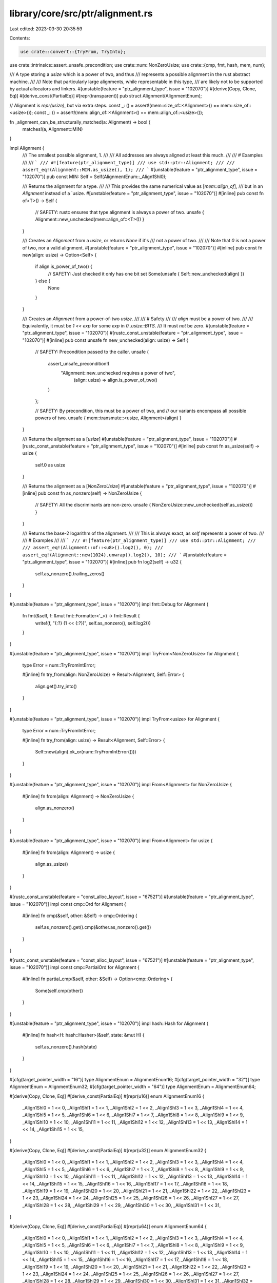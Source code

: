 library/core/src/ptr/alignment.rs
=================================

Last edited: 2023-03-30 20:35:59

Contents:

.. code-block:: rs

    use crate::convert::{TryFrom, TryInto};
use crate::intrinsics::assert_unsafe_precondition;
use crate::num::NonZeroUsize;
use crate::{cmp, fmt, hash, mem, num};

/// A type storing a `usize` which is a power of two, and thus
/// represents a possible alignment in the rust abstract machine.
///
/// Note that particularly large alignments, while representable in this type,
/// are likely not to be supported by actual allocators and linkers.
#[unstable(feature = "ptr_alignment_type", issue = "102070")]
#[derive(Copy, Clone, Eq)]
#[derive_const(PartialEq)]
#[repr(transparent)]
pub struct Alignment(AlignmentEnum);

// Alignment is `repr(usize)`, but via extra steps.
const _: () = assert!(mem::size_of::<Alignment>() == mem::size_of::<usize>());
const _: () = assert!(mem::align_of::<Alignment>() == mem::align_of::<usize>());

fn _alignment_can_be_structurally_matched(a: Alignment) -> bool {
    matches!(a, Alignment::MIN)
}

impl Alignment {
    /// The smallest possible alignment, 1.
    ///
    /// All addresses are always aligned at least this much.
    ///
    /// # Examples
    ///
    /// ```
    /// #![feature(ptr_alignment_type)]
    /// use std::ptr::Alignment;
    ///
    /// assert_eq!(Alignment::MIN.as_usize(), 1);
    /// ```
    #[unstable(feature = "ptr_alignment_type", issue = "102070")]
    pub const MIN: Self = Self(AlignmentEnum::_Align1Shl0);

    /// Returns the alignment for a type.
    ///
    /// This provides the same numerical value as [`mem::align_of`],
    /// but in an `Alignment` instead of a `usize.
    #[unstable(feature = "ptr_alignment_type", issue = "102070")]
    #[inline]
    pub const fn of<T>() -> Self {
        // SAFETY: rustc ensures that type alignment is always a power of two.
        unsafe { Alignment::new_unchecked(mem::align_of::<T>()) }
    }

    /// Creates an `Alignment` from a `usize`, or returns `None` if it's
    /// not a power of two.
    ///
    /// Note that `0` is not a power of two, nor a valid alignment.
    #[unstable(feature = "ptr_alignment_type", issue = "102070")]
    #[inline]
    pub const fn new(align: usize) -> Option<Self> {
        if align.is_power_of_two() {
            // SAFETY: Just checked it only has one bit set
            Some(unsafe { Self::new_unchecked(align) })
        } else {
            None
        }
    }

    /// Creates an `Alignment` from a power-of-two `usize`.
    ///
    /// # Safety
    ///
    /// `align` must be a power of two.
    ///
    /// Equivalently, it must be `1 << exp` for some `exp` in `0..usize::BITS`.
    /// It must *not* be zero.
    #[unstable(feature = "ptr_alignment_type", issue = "102070")]
    #[rustc_const_unstable(feature = "ptr_alignment_type", issue = "102070")]
    #[inline]
    pub const unsafe fn new_unchecked(align: usize) -> Self {
        // SAFETY: Precondition passed to the caller.
        unsafe {
            assert_unsafe_precondition!(
               "Alignment::new_unchecked requires a power of two",
                (align: usize) => align.is_power_of_two()
            )
        };

        // SAFETY: By precondition, this must be a power of two, and
        // our variants encompass all possible powers of two.
        unsafe { mem::transmute::<usize, Alignment>(align) }
    }

    /// Returns the alignment as a [`usize`]
    #[unstable(feature = "ptr_alignment_type", issue = "102070")]
    #[rustc_const_unstable(feature = "ptr_alignment_type", issue = "102070")]
    #[inline]
    pub const fn as_usize(self) -> usize {
        self.0 as usize
    }

    /// Returns the alignment as a [`NonZeroUsize`]
    #[unstable(feature = "ptr_alignment_type", issue = "102070")]
    #[inline]
    pub const fn as_nonzero(self) -> NonZeroUsize {
        // SAFETY: All the discriminants are non-zero.
        unsafe { NonZeroUsize::new_unchecked(self.as_usize()) }
    }

    /// Returns the base-2 logarithm of the alignment.
    ///
    /// This is always exact, as `self` represents a power of two.
    ///
    /// # Examples
    ///
    /// ```
    /// #![feature(ptr_alignment_type)]
    /// use std::ptr::Alignment;
    ///
    /// assert_eq!(Alignment::of::<u8>().log2(), 0);
    /// assert_eq!(Alignment::new(1024).unwrap().log2(), 10);
    /// ```
    #[unstable(feature = "ptr_alignment_type", issue = "102070")]
    #[inline]
    pub fn log2(self) -> u32 {
        self.as_nonzero().trailing_zeros()
    }
}

#[unstable(feature = "ptr_alignment_type", issue = "102070")]
impl fmt::Debug for Alignment {
    fn fmt(&self, f: &mut fmt::Formatter<'_>) -> fmt::Result {
        write!(f, "{:?} (1 << {:?})", self.as_nonzero(), self.log2())
    }
}

#[unstable(feature = "ptr_alignment_type", issue = "102070")]
impl TryFrom<NonZeroUsize> for Alignment {
    type Error = num::TryFromIntError;

    #[inline]
    fn try_from(align: NonZeroUsize) -> Result<Alignment, Self::Error> {
        align.get().try_into()
    }
}

#[unstable(feature = "ptr_alignment_type", issue = "102070")]
impl TryFrom<usize> for Alignment {
    type Error = num::TryFromIntError;

    #[inline]
    fn try_from(align: usize) -> Result<Alignment, Self::Error> {
        Self::new(align).ok_or(num::TryFromIntError(()))
    }
}

#[unstable(feature = "ptr_alignment_type", issue = "102070")]
impl From<Alignment> for NonZeroUsize {
    #[inline]
    fn from(align: Alignment) -> NonZeroUsize {
        align.as_nonzero()
    }
}

#[unstable(feature = "ptr_alignment_type", issue = "102070")]
impl From<Alignment> for usize {
    #[inline]
    fn from(align: Alignment) -> usize {
        align.as_usize()
    }
}

#[rustc_const_unstable(feature = "const_alloc_layout", issue = "67521")]
#[unstable(feature = "ptr_alignment_type", issue = "102070")]
impl const cmp::Ord for Alignment {
    #[inline]
    fn cmp(&self, other: &Self) -> cmp::Ordering {
        self.as_nonzero().get().cmp(&other.as_nonzero().get())
    }
}

#[rustc_const_unstable(feature = "const_alloc_layout", issue = "67521")]
#[unstable(feature = "ptr_alignment_type", issue = "102070")]
impl const cmp::PartialOrd for Alignment {
    #[inline]
    fn partial_cmp(&self, other: &Self) -> Option<cmp::Ordering> {
        Some(self.cmp(other))
    }
}

#[unstable(feature = "ptr_alignment_type", issue = "102070")]
impl hash::Hash for Alignment {
    #[inline]
    fn hash<H: hash::Hasher>(&self, state: &mut H) {
        self.as_nonzero().hash(state)
    }
}

#[cfg(target_pointer_width = "16")]
type AlignmentEnum = AlignmentEnum16;
#[cfg(target_pointer_width = "32")]
type AlignmentEnum = AlignmentEnum32;
#[cfg(target_pointer_width = "64")]
type AlignmentEnum = AlignmentEnum64;

#[derive(Copy, Clone, Eq)]
#[derive_const(PartialEq)]
#[repr(u16)]
enum AlignmentEnum16 {
    _Align1Shl0 = 1 << 0,
    _Align1Shl1 = 1 << 1,
    _Align1Shl2 = 1 << 2,
    _Align1Shl3 = 1 << 3,
    _Align1Shl4 = 1 << 4,
    _Align1Shl5 = 1 << 5,
    _Align1Shl6 = 1 << 6,
    _Align1Shl7 = 1 << 7,
    _Align1Shl8 = 1 << 8,
    _Align1Shl9 = 1 << 9,
    _Align1Shl10 = 1 << 10,
    _Align1Shl11 = 1 << 11,
    _Align1Shl12 = 1 << 12,
    _Align1Shl13 = 1 << 13,
    _Align1Shl14 = 1 << 14,
    _Align1Shl15 = 1 << 15,
}

#[derive(Copy, Clone, Eq)]
#[derive_const(PartialEq)]
#[repr(u32)]
enum AlignmentEnum32 {
    _Align1Shl0 = 1 << 0,
    _Align1Shl1 = 1 << 1,
    _Align1Shl2 = 1 << 2,
    _Align1Shl3 = 1 << 3,
    _Align1Shl4 = 1 << 4,
    _Align1Shl5 = 1 << 5,
    _Align1Shl6 = 1 << 6,
    _Align1Shl7 = 1 << 7,
    _Align1Shl8 = 1 << 8,
    _Align1Shl9 = 1 << 9,
    _Align1Shl10 = 1 << 10,
    _Align1Shl11 = 1 << 11,
    _Align1Shl12 = 1 << 12,
    _Align1Shl13 = 1 << 13,
    _Align1Shl14 = 1 << 14,
    _Align1Shl15 = 1 << 15,
    _Align1Shl16 = 1 << 16,
    _Align1Shl17 = 1 << 17,
    _Align1Shl18 = 1 << 18,
    _Align1Shl19 = 1 << 19,
    _Align1Shl20 = 1 << 20,
    _Align1Shl21 = 1 << 21,
    _Align1Shl22 = 1 << 22,
    _Align1Shl23 = 1 << 23,
    _Align1Shl24 = 1 << 24,
    _Align1Shl25 = 1 << 25,
    _Align1Shl26 = 1 << 26,
    _Align1Shl27 = 1 << 27,
    _Align1Shl28 = 1 << 28,
    _Align1Shl29 = 1 << 29,
    _Align1Shl30 = 1 << 30,
    _Align1Shl31 = 1 << 31,
}

#[derive(Copy, Clone, Eq)]
#[derive_const(PartialEq)]
#[repr(u64)]
enum AlignmentEnum64 {
    _Align1Shl0 = 1 << 0,
    _Align1Shl1 = 1 << 1,
    _Align1Shl2 = 1 << 2,
    _Align1Shl3 = 1 << 3,
    _Align1Shl4 = 1 << 4,
    _Align1Shl5 = 1 << 5,
    _Align1Shl6 = 1 << 6,
    _Align1Shl7 = 1 << 7,
    _Align1Shl8 = 1 << 8,
    _Align1Shl9 = 1 << 9,
    _Align1Shl10 = 1 << 10,
    _Align1Shl11 = 1 << 11,
    _Align1Shl12 = 1 << 12,
    _Align1Shl13 = 1 << 13,
    _Align1Shl14 = 1 << 14,
    _Align1Shl15 = 1 << 15,
    _Align1Shl16 = 1 << 16,
    _Align1Shl17 = 1 << 17,
    _Align1Shl18 = 1 << 18,
    _Align1Shl19 = 1 << 19,
    _Align1Shl20 = 1 << 20,
    _Align1Shl21 = 1 << 21,
    _Align1Shl22 = 1 << 22,
    _Align1Shl23 = 1 << 23,
    _Align1Shl24 = 1 << 24,
    _Align1Shl25 = 1 << 25,
    _Align1Shl26 = 1 << 26,
    _Align1Shl27 = 1 << 27,
    _Align1Shl28 = 1 << 28,
    _Align1Shl29 = 1 << 29,
    _Align1Shl30 = 1 << 30,
    _Align1Shl31 = 1 << 31,
    _Align1Shl32 = 1 << 32,
    _Align1Shl33 = 1 << 33,
    _Align1Shl34 = 1 << 34,
    _Align1Shl35 = 1 << 35,
    _Align1Shl36 = 1 << 36,
    _Align1Shl37 = 1 << 37,
    _Align1Shl38 = 1 << 38,
    _Align1Shl39 = 1 << 39,
    _Align1Shl40 = 1 << 40,
    _Align1Shl41 = 1 << 41,
    _Align1Shl42 = 1 << 42,
    _Align1Shl43 = 1 << 43,
    _Align1Shl44 = 1 << 44,
    _Align1Shl45 = 1 << 45,
    _Align1Shl46 = 1 << 46,
    _Align1Shl47 = 1 << 47,
    _Align1Shl48 = 1 << 48,
    _Align1Shl49 = 1 << 49,
    _Align1Shl50 = 1 << 50,
    _Align1Shl51 = 1 << 51,
    _Align1Shl52 = 1 << 52,
    _Align1Shl53 = 1 << 53,
    _Align1Shl54 = 1 << 54,
    _Align1Shl55 = 1 << 55,
    _Align1Shl56 = 1 << 56,
    _Align1Shl57 = 1 << 57,
    _Align1Shl58 = 1 << 58,
    _Align1Shl59 = 1 << 59,
    _Align1Shl60 = 1 << 60,
    _Align1Shl61 = 1 << 61,
    _Align1Shl62 = 1 << 62,
    _Align1Shl63 = 1 << 63,
}


